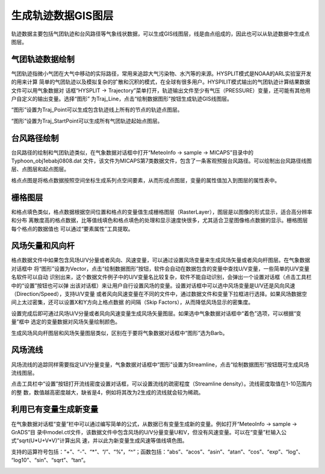 .. docs-meteoinfomap-desktop_cn-meteo_data-traj_data:


************************
生成轨迹数据GIS图层
************************

轨迹数据主要包括气团轨迹和台风路径等气象线状数据，可以生成GIS线图层，线是由点组成的，因此也可以从轨迹数据中生成点图层。

气团轨迹数据绘制
======================

气团轨迹指微小气团在大气中移动的实际路径，常用来追踪大气污染物、水汽等的来源。HYSPLIT模式是NOAA的ARL实验室开发的用来计算
简单的气团轨迹以及模拟复杂的扩散和沉积的模式，在全球有很多用户。HYSPILIT模式输出的气团轨迹计算结果数据文件可以用气象数据对
话框“HYSPLIT -> Trajectory”菜单打开，轨迹输出文件至少有气压（PRESSURE）变量，还可能有其他用户自定义的输出变量。选择“图形”
为Traj_Line，点击“绘制数据图形”按钮生成轨迹GIS线图层。

.. image:: ./image/traj_line_layer.png

“图形”设置为Traj_Point可以生成包含轨迹线上所有的节点的轨迹点图层。

.. image:: ./image/traj_point_layer.png

“图形”设置为Traj_StartPoint可以生成所有气团轨迹起始点图层。

.. image:: ./image/traj_start_point_layer.png

台风路径绘制
=======================

台风路径的绘制和气团轨迹类似，在气象数据对话框中打开“MeteoInfo -> sample -> MICAPS”目录中的Typhoon_obj1ebabj0808.dat
文件，该文件为MICAPS第7类数据文件，包含了一条客观预报台风路径。可以绘制出台风路径线图层、点图层和起点图层。

.. image:: ./image/typhoon_path_layer.png

格点点图是将格点数据按照空间坐标生成系列点空间要素，从而形成点图层，变量的属性值加入到图层的属性表中。

.. image:: ./image/grid_point_layer.png

栅格图层
=======================

和格点填色类似，格点数据根据空间位置和格点的变量值生成栅格图层（RasterLayer），图层是以图像的形式显示，适合高分辨率和分布
离散度高的格点数据，比等值线填色和格点填色的处理和显示速度快很多，尤其适合卫星图像格点数据的显示。栅格图层每个格点的数据值也
可以通过“要素属性”工具提取。

.. image:: ./image/grid_raster_layer.png

风场矢量和风向杆
=======================

格点数据文件中如果包含风场U/V分量或者风向、风速变量，可以通过设置风场变量来生成风场矢量或者风向杆图层。在气象数据对话框中
将“图形”设置为Vector，点击“绘制数据图形”按钮，软件会自动在数据包含的变量中查找U/V变量，一些简单的U/V变量名软件可以自动
识别出来，这个数据文件例子中的U/V变量名比较复杂，软件不能自动识别，会弹出一个设置对话框（点击工具栏中的“设置”按钮也可以弹
出该对话框）来让用户自行设置风场的变量。设置对话框中可以选中风场变量是U/V还是风向风速（Direction/Speed），支持U/V变量
或者风向风速变量在不同的文件中，通过数据文件和变量下拉框进行选择。如果风场数据空间上太过密集，还可以设置X和Y方向上格点数据
的间隔（Skip Factors），从而降低风场显示的密集度。

.. image:: ./image/wind_variable_setting.png

设置完成后即可通过风场U/V分量或者风向风速变量生成风场矢量图层。如果选中气象数据对话框中“着色”选项，可以根据“变量”框中
选定的变量数据对风场矢量绘制颜色。

.. image:: ./image/grid_quiver_layer.png

生成风场风向杆图层和风场矢量图层类似，区别在于要将气象数据对话框中“图形”选为Barb。

.. image:: ./image/grid_barb_layer.png

风场流线
====================

风场流线的追踪同样需要指定U/V分量变量，气象数据对话框中“图形”设置为Streamline，点击“绘制数据图形”按钮既可生成风场流线图层。

.. image:: ./image/grid_streamline_layer.png

点击工具栏中“设置”按钮打开流线密度设置对话框，可以设置流线的疏密程度（Streamline density）。流线密度取值在1-10范围内的整
数，数值越高密度越大，缺省是4，例如将其改为2生成的流线就会较为稀疏。

.. image:: ./image/grid_streamline_density.png

利用已有变量生成新变量
=======================

在气象数据对话框“变量”栏中可以通过编写简单的公式，从数据已有变量生成新的变量。例如打开“MeteoInfo -> sample -> GrADS”目
录中model.ctl文件，该数据文件中包含风场的U/V分量变量U和V，但没有风速变量。可以在“变量”栏输入公式“sqrt(U*U+V*V)”计算出风
速，并以此为新变量生成风速等值线填色图。

支持的运算符号包括：“+”、“-”、“*”、“/”、“%”，“^”；函数包括：“abs”、“acos”、“asin”、“atan”、“cos”、“exp”、“log”、
“log10”、“sin”、“sqrt”、“tan”。

.. image:: ./image/new_variable_layer.png